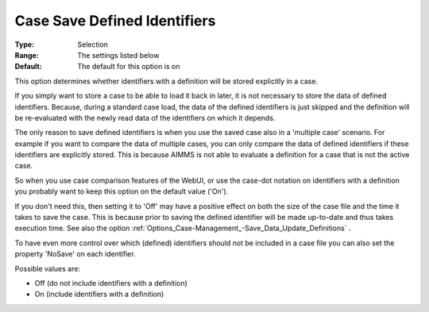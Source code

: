 

.. _Options_Case-Management_-Case_Save_Defined_Identifiers:


Case Save Defined Identifiers
=============================



:Type:		Selection	
:Range:		The settings listed below	
:Default:	The default for this option is on



This option determines whether identifiers with a definition will be stored explicitly in a case. 



If you simply want to store a case to be able to load it back in later, it is not necessary to store the data of defined identifiers. Because, during a standard case load, the data of the defined identifiers is just skipped and the definition will be re-evaluated with the newly read data of the identifiers on which it depends. 



The only reason to save defined identifiers is when you use the saved case also in a 'multiple case' scenario. For example if you want to compare the data of multiple cases, you can only compare the data of defined identifiers if these identifiers are explicitly stored. This is because AIMMS is not able to evaluate a definition for a case that is not the active case.

So when you use case comparison features of the WebUI, or use the case-dot notation on identifiers with a definition you probably want to keep this option on the default value ('On').



If you don't need this, then setting it to 'Off' may have a positive effect on both the size of the case file and the time it takes to save the case. This is because prior to saving the defined identifier will be made up-to-date and thus takes execution time. See also the option :ref:`Options_Case-Management_-Save_Data_Update_Definitions` .



To have even more control over which (defined) identifiers should not be included in a case file you can also set the property 'NoSave' on each identifier.





Possible values are:



*	Off (do not include identifiers with a definition)
*	On (include identifiers with a definition)



